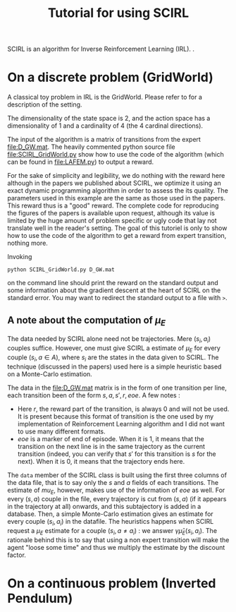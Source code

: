 #+TITLE: Tutorial for using SCIRL

SCIRL is an algorithm for Inverse Reinforcement Learning (IRL). \cite{klein2012}.
* On a discrete problem (GridWorld)
  A classical toy problem in IRL is the GridWorld. Please refer to \cite{ng2000algorithms} for a description of the setting.
  
  The dimensionality of the state space is 2, and the action space has a dimensionality of 1 and a cardinality of 4 (the 4 cardinal directions).

  The input of the algorithm is a matrix of transitions from the expert [[file:D_GW.mat]]. The heavily commented python source file [[file:SCIRL_GridWorld.py]] show how to use the code of the algorithm (which can be found in [[file:LAFEM.py]]) to output a reward.

  For the sake of simplicity and legibility, we do nothing with the reward here although in the papers we published about SCIRL, we optimize it using an exact dynamic programming algorithm in order to assess the its quality. The parameters used in this example are the same as those used in the papers. This reward thus is a "good" reward. The complete code for reproducing the figures of the papers is available upon request, although its value is limited by the huge amount of problem specific or ugly code that lay not translate well in the reader's setting. The goal of this tutoriel is only to show how to use the code of the algorithm to get a reward from expert transition, nothing more.

  Invoking 
 : python SCIRL_GridWorld.py D_GW.mat
  on the command line should print the reward on the standard output and some information about the gradient descent at the heart of SCIRL on the standard error. You may want to redirect the standard output to a file with =>=.
** A note about the computation of $\mu_E$
   The data needed by SCIRL alone need not be trajectories. Mere $(s_i,a_i)$ couples suffice. However, one must give SCIRL a estimate of $\mu_E$ for every couple $(s_i,a\in A)$, where $s_i$ are the states in the data given to SCIRL. The technique (discussed in the papers) used here is a simple heuristic based on a Monte-Carlo estimation.

   The data in the file:D_GW.mat matrix is in the form of one transition per line, each transition been of the form $s,a,s',r,eoe$. A few notes :
   - Here $r$, the reward part of the transition, is always 0 and will not be used. It is present because this format of transition is the one used by my implementation of Reinforcement Learning algorithm and I did not want to use many different formats.
   - $eoe$ is a marker of end of episode. When it is 1, it means that the transition on the next line is in the same trajectory as the current transition (indeed, you can verify that $s'$ for this transition is $s$ for the next). When it is 0, it means that the trajectory ends here.

     
   The =data= member of the SCIRL class is built using the first three columns of the data file, that is to say only the $s$ and $a$ fields of each transitions. The estimate of $mu_E$, however, makes use of the information of $eoe$ as well. For every $(s,a)$ couple in the file, every trajectory is cut from $(s,a)$ (if it appears in the trajectory at all) onwards, and this subtajectory is added in a database. Then, a simple Monte-Carlo estimation gives an estimate for every couple $(s_i, a_i)$ in the datafile. The heuristics happens when SCIRL request a $\mu_E$ estimate for a couple $(s_i,a\neq a_i)$ : we answer $\gamma \hat \mu_E(s_i,a_i)$. The rationale behind this is to say that using a non expert transition will make the agent "loose some time" and thus we multiply the estimate by the discount factor.
* On a continuous problem (Inverted Pendulum)
